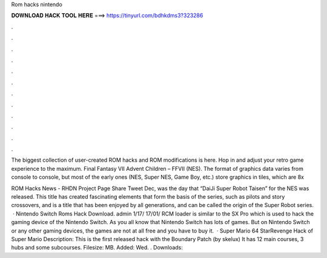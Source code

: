 Rom hacks nintendo



𝐃𝐎𝐖𝐍𝐋𝐎𝐀𝐃 𝐇𝐀𝐂𝐊 𝐓𝐎𝐎𝐋 𝐇𝐄𝐑𝐄 ===> https://tinyurl.com/bdhkdms3?323286



.



.



.



.



.



.



.



.



.



.



.



.

The biggest collection of user-created ROM hacks and ROM modifications is here. Hop in and adjust your retro game experience to the maximum. Final Fantasy VII Advent Children – FFVII (NES). The format of graphics data varies from console to console, but most of the early ones (NES, Super NES, Game Boy, etc.) store graphics in tiles, which are 8x

ROM Hacks News - RHDN Project Page Share Tweet Dec, was the day that “DaiJi Super Robot Taisen” for the NES was released. This title has created fascinating elements that form the basis of the series, such as pilots and story crossovers, and is a title that has been enjoyed by all generations, and can be called the origin of the Super Robot series.  · Nintendo Switch Roms Hack Download. admin 1/17/ 17/01/ RCM loader is similar to the SX Pro which is used to hack the gaming device of the Nintendo Switch. As you all know that Nintendo Switch has lots of games. But on Nintendo Switch or any other gaming devices, the games are not at all free and you have to buy it.  · Super Mario 64 StarRevenge Hack of Super Mario Description: This is the first released hack with the Boundary Patch (by skelux) It has 12 main courses, 3 hubs and some subcourses. Filesize: MB. Added: Wed. . Downloads: 
